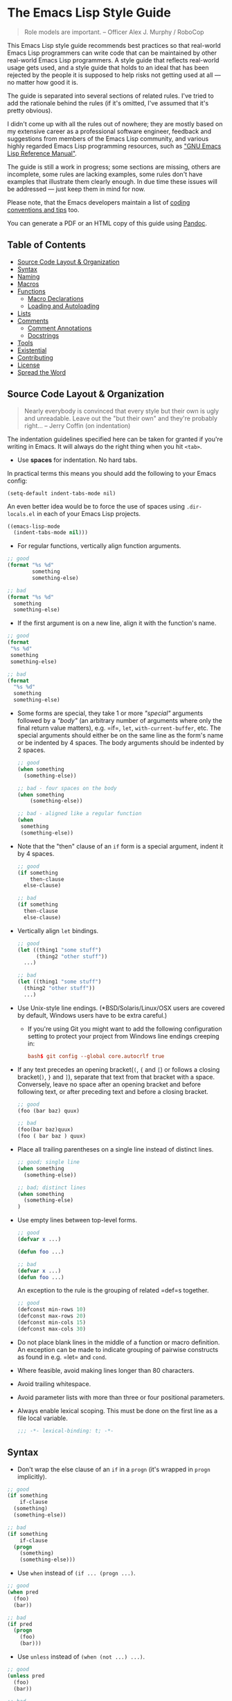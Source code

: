* The Emacs Lisp Style Guide
  :PROPERTIES:
  :CUSTOM_ID: the-emacs-lisp-style-guide
  :END:

  #+BEGIN_QUOTE
  Role models are important. -- Officer Alex J. Murphy / RoboCop
  #+END_QUOTE

  This Emacs Lisp style guide recommends best practices so that real-world
  Emacs Lisp programmers can write code that can be maintained by other
  real-world Emacs Lisp programmers. A style guide that reflects
  real-world usage gets used, and a style guide that holds to an ideal
  that has been rejected by the people it is supposed to help risks not
  getting used at all --- no matter how good it is.

  The guide is separated into several sections of related rules. I've
  tried to add the rationale behind the rules (if it's omitted, I've
  assumed that it's pretty obvious).

  I didn't come up with all the rules out of nowhere; they are mostly
  based on my extensive career as a professional software engineer,
  feedback and suggestions from members of the Emacs Lisp community, and
  various highly regarded Emacs Lisp programming resources, such as
  [[https://www.gnu.org/software/emacs/manual/elisp.html]["GNU Emacs Lisp Reference Manual"]].

  The guide is still a work in progress; some sections are missing, others
  are incomplete, some rules are lacking examples, some rules don't have
  examples that illustrate them clearly enough. In due time these issues
  will be addressed --- just keep them in mind for now.

  Please note, that the Emacs developers maintain a list of
  [[http://www.gnu.org/software/emacs/manual/html_node/elisp/Tips.html#Tips][coding conventions and tips]] too.

  You can generate a PDF or an HTML copy of this guide using [[https://pandoc.org/][Pandoc]].

** Table of Contents
   :PROPERTIES:
   :CUSTOM_ID: table-of-contents
   :END:

   - [[#source-code-layout--organization][Source Code Layout & Organization]]
   - [[#syntax][Syntax]]
   - [[#naming][Naming]]
   - [[#macros][Macros]]
   - [[#functions][Functions]]
     - [[#macro-declarations][Macro Declarations]]
     - [[#loading-and-autoloading][Loading and Autoloading]]
   - [[#lists][Lists]]
   - [[#comments][Comments]]
     - [[#comment-annotations][Comment Annotations]]
     - [[#docstrings][Docstrings]]
   - [[#tools][Tools]]
   - [[#existential][Existential]]
   - [[#contributing][Contributing]]
   - [[#license][License]]
   - [[#spread-the-word][Spread the Word]]

** Source Code Layout & Organization
   :PROPERTIES:
   :CUSTOM_ID: source-code-layout-organization
   :END:

   #+BEGIN_QUOTE
   Nearly everybody is convinced that every style but their own is ugly
   and unreadable. Leave out the "but their own" and they're probably
   right... -- Jerry Coffin (on indentation)
   #+END_QUOTE

   The indentation guidelines specified here can be taken for granted if
   you're writing in Emacs. It will always do the right thing when you hit
   =<tab>=.

   - Use *spaces* for indentation. No hard tabs.

   In practical terms this means you should add the following to your Emacs
   config:

   #+BEGIN_SRC emacs-lisp emacs-lisp
   (setq-default indent-tabs-mode nil)
   #+END_SRC

   An even better idea would be to force the use of spaces using
   =.dir-locals.el= in each of your Emacs Lisp projects.

   #+BEGIN_SRC emacs-lisp
   ((emacs-lisp-mode
     (indent-tabs-mode nil)))
   #+END_SRC

   - For regular functions, vertically align function arguments.

   #+BEGIN_SRC emacs-lisp
   ;; good
   (format "%s %d"
           something
           something-else)

   ;; bad
   (format "%s %d"
     something
     something-else)
   #+END_SRC

   - If the first argument is on a new line, align it with the function's
     name.

   #+BEGIN_SRC emacs-lisp
   ;; good
   (format
    "%s %d"
    something
    something-else)

   ;; bad
   (format
     "%s %d"
     something
     something-else)
   #+END_SRC

   - Some forms are special, they take 1 or more /"special"/ arguments
     followed by a /"body"/ (an arbitrary number of arguments where only
     the final return value matters), e.g. =if=, =let=,
     =with-current-buffer=, etc. The special arguments should either be on
     the same line as the form's name or be indented by 4 spaces. The body
     arguments should be indented by 2 spaces.

     #+BEGIN_SRC emacs-lisp
     ;; good
     (when something
       (something-else))

     ;; bad - four spaces on the body
     (when something
         (something-else))

     ;; bad - aligned like a regular function
     (when
      something
      (something-else))
     #+END_SRC

   - Note that the "then" clause of an =if= form is a special argument,
     indent it by 4 spaces.

     #+BEGIN_SRC emacs-lisp
     ;; good
     (if something
         then-clause
       else-clause)

     ;; bad
     (if something
       then-clause
       else-clause)
     #+END_SRC

   - Vertically align =let= bindings.

     #+BEGIN_SRC emacs-lisp
     ;; good
     (let ((thing1 "some stuff")
           (thing2 "other stuff"))
       ...)

     ;; bad
     (let ((thing1 "some stuff")
       (thing2 "other stuff"))
       ...)
     #+END_SRC

   - Use Unix-style line endings. (*BSD/Solaris/Linux/OSX users are covered
     by default, Windows users have to be extra careful.)

     - If you're using Git you might want to add the following
       configuration setting to protect your project from Windows line
       endings creeping in:

     #+BEGIN_SRC conf
     bash$ git config --global core.autocrlf true
     #+END_SRC

   - If any text precedes an opening bracket(=(=, ={= and =[=) or follows a
     closing bracket(=)=, =}= and =]=), separate that text from that
     bracket with a space. Conversely, leave no space after an opening
     bracket and before following text, or after preceding text and before
     a closing bracket.

     #+BEGIN_SRC emacs-lisp
     ;; good
     (foo (bar baz) quux)

     ;; bad
     (foo(bar baz)quux)
     (foo ( bar baz ) quux)
     #+END_SRC

   - Place all trailing parentheses on a single line instead of distinct
     lines.

     #+BEGIN_SRC emacs-lisp
     ;; good; single line
     (when something
       (something-else))

     ;; bad; distinct lines
     (when something
       (something-else)
     )
     #+END_SRC

   - Use empty lines between top-level forms.

     #+BEGIN_SRC emacs-lisp
     ;; good
     (defvar x ...)

     (defun foo ...)

     ;; bad
     (defvar x ...)
     (defun foo ...)
     #+END_SRC

     An exception to the rule is the grouping of related =def=s together.

     #+BEGIN_SRC emacs-lisp
     ;; good
     (defconst min-rows 10)
     (defconst max-rows 20)
     (defconst min-cols 15)
     (defconst max-cols 30)
     #+END_SRC

   - Do not place blank lines in the middle of a function or macro
     definition. An exception can be made to indicate grouping of pairwise
     constructs as found in e.g. =let= and =cond=.

   - Where feasible, avoid making lines longer than 80 characters.

   - Avoid trailing whitespace.

   - Avoid parameter lists with more than three or four positional
     parameters.

   - Always enable lexical scoping. This must be done on the first line as
     a file local variable.

     #+BEGIN_SRC emacs-lisp
     ;;; -*- lexical-binding: t; -*-
     #+END_SRC

** Syntax
   :PROPERTIES:
   :CUSTOM_ID: syntax
   :END:

   - Don't wrap the else clause of an =if= in a =progn= (it's wrapped in
     =progn= implicitly).

   #+BEGIN_SRC emacs-lisp
     ;; good
     (if something
         if-clause
       (something)
       (something-else))

     ;; bad
     (if something
         if-clause
       (progn
         (something)
         (something-else)))
   #+END_SRC

   - Use =when= instead of =(if ... (progn ...)=.

   #+BEGIN_SRC emacs-lisp
     ;; good
     (when pred
       (foo)
       (bar))

     ;; bad
     (if pred
       (progn
         (foo)
         (bar)))
   #+END_SRC

   - Use =unless= instead of =(when (not ...) ...)=.

   #+BEGIN_SRC emacs-lisp
   ;; good
   (unless pred
     (foo)
     (bar))

   ;; bad
   (when (not pred)
     (foo)
     (bar))
   #+END_SRC

   - When doing comparisons, keep in mind that the functions =<=, =>=, etc.
     accept a variable number of arguments as of Emacs 24.4.

   #+BEGIN_SRC emacs-lisp
   ;; Preferred
   (< 5 x 10)

   ;; Old
   (and (> x 5) (< x 10))
   #+END_SRC

   - Use =t= as the catch-all test expression in =cond=.

   #+BEGIN_SRC emacs-lisp
   ;; good
   (cond
     ((< n 0) "negative")
     ((> n 0) "positive")
     (t "zero"))

   ;; bad
   (cond
     ((< n 0) "negative")
     ((> n 0) "positive")
     (:else "zero"))
   #+END_SRC

   - Use =(1+ x)= & =(1- x)= instead of =(+ x 1)= and =(- x 1)=.

   - Use =with-eval-after-load= instead of =eval-after-load=.

   #+BEGIN_SRC emacs-lisp
   ;; good
   (with-eval-after-load "foo"
     (bar)
     (baz))


   ;; bad
   (eval-after-load "foo"
     '(progn
        (bar)
        (baz)))
   #+END_SRC

** Naming
   :PROPERTIES:
   :CUSTOM_ID: naming
   :END:

   #+BEGIN_QUOTE
   The only real difficulties in programming are cache invalidation and
   naming things. -- Phil Karlton
   #+END_QUOTE

   - Use =lisp-case= for function and variable names.

   #+BEGIN_SRC emacs-lisp
   ;; good
   (defvar some-var ...)
   (defun some-fun ...)

   ;; bad
   (defvar someVar ...)
   (defun somefun ...)
   (defvar some_fun ...)
     #+END_SRC

   - Prefix top-level names with the name of the library they belong to in
     order to avoid name clashes.

   #+BEGIN_SRC emacs-lisp
   ;; good
   (defun projectile-project-root ...)

   ;; bad
   (defun project-root ...)
     #+END_SRC

   - Prefix unused local (lexically scoped) variables with =_=.

   #+BEGIN_SRC emacs-lisp
   ;; good
   (lambda (x _y) x)

   ;; bad
   (lambda (x y) x)
     #+END_SRC

   - Use =--= to denote private top-level definitions
     (e.g. =projectile--private-fun=).

   - The names of predicate methods (methods that return a boolean value)
     should end in a =p= if it's a single-word name and a =-p= if it's a
     multi-word name (e.g., =evenp= and =buffer-live-p=).

   #+BEGIN_SRC emacs-lisp
   ;; good
   (defun palindromep ...)
   (defun only-one-p ...)

   ;; bad
   (defun palindrome? ...) ; Scheme style
   (defun is-palindrome ...) ; Java style
   #+END_SRC

   - Face names [[https://www.gnu.org/software/emacs/manual/html_node/elisp/Defining-Faces.html][should not]] end in =-face=.

   #+BEGIN_SRC emacs-lisp
   ;; good
   (defface widget-inactive ...)

   ;; bad
   (defface widget-inactive-face ...)
   #+END_SRC

** Macros
   :PROPERTIES:
   :CUSTOM_ID: macros
   :END:

   - Don't write a macro if a function will do.

   - Create an example of a macro usage first and the macro afterwards.

   - Break complicated macros into smaller functions whenever possible.

   - A macro should usually just provide syntactic sugar and the core of
     the macro should be a plain function. Doing so will improve
     composability.

   - Prefer syntax-quoted forms over building lists manually.

** Functions
   :PROPERTIES:
   :CUSTOM_ID: functions
   :END:

   - Use =lambda=s for local bindings and function calls, *not* for hooks
     or global variables. Define named functions for the latter, they aid
     readability and customizability.

   #+BEGIN_SRC emacs-lisp
   ;;; Good
   (mapcar (lambda (x) (or (car x) "")) some-list)
   (let ((predicate (lambda (x) (and (numberp x) (evenp x)))))
     (funcall predicate 1000))

   ;;; Bad - Define real functions for these.
   (defcustom my-predicate (lambda (x) (and (numberp x) (evenp x)))
     ...)
   (define-key my-keymap (kbd "C-f")
     (lambda () (interactive) (forward-char 1)))
   (add-hook 'my-hook (lambda () (save-some-buffers)))
     #+END_SRC

   - *Never* hard quote a lambda, it impedes byte-compilation.

   #+BEGIN_SRC emacs-lisp
   ;;; Good
   (lambda (x) (car x))

   ;;; Ok, but redundant.
   #'(lambda (x) (car x))

   ;;; Bad
   '(lambda (x) (car x))
     #+END_SRC

   - Don't wrap functions in anonymous functions when you don't need to.

   #+BEGIN_SRC emacs-lisp
   ;; good
   (cl-remove-if-not #'evenp numbers)

   ;; bad
   (cl-remove-if-not (lambda (x) (evenp x)) numbers)
     #+END_SRC

   - Use a sharp quote (=#'=) when quoting function names. It's a good hint
     for the byte-compiler, which will warn you if the function is
     undefined. Some macros can also behave differently otherwise (like
     =cl-labels=).

   #+BEGIN_SRC emacs-lisp
   ;; good
   (cl-remove-if-not #'evenp numbers)
   (global-set-key (kbd "C-l C-l") #'redraw-display)
   (cl-labels ((butterfly () (message "42")))
     (funcall #'butterfly))

   ;; bad
   (cl-remove-if-not 'evenp numbers)
   (global-set-key (kbd "C-l C-l") 'redraw-display)
   (cl-labels ((butterfly () (message "42")))
     (funcall 'butterfly))
     #+END_SRC

*** Macro Declarations
    :PROPERTIES:
    :CUSTOM_ID: macro-declarations
    :END:

    - Always declare the [[http://www.gnu.org/software/emacs/manual/html_node/elisp/Specification-List.html#Specification-List][debug-specification]], this tells edebug which arguments
      are meant for evaluation. If all arguments are evaluated, a simple
      =(declare (debug t))= is enough.

    - Declare the [[https://www.gnu.org/software/emacs/manual/html_node/elisp/Indenting-Macros.html#Indenting-Macros][indent specification]] if the macro arguments should not be
      aligned like a function (think of =defun= or =with-current-buffer=).

    #+BEGIN_SRC emacs-lisp
    (defmacro define-widget (name &rest forms)
      "Description"
      (declare (debug (sexp body))
               (indent defun))
      ...)
    #+END_SRC

*** Loading and Autoloading
    :PROPERTIES:
    :CUSTOM_ID: loading-and-autoloading
    :END:

    - Always end each library file with a =provide= statement and an
      appropriate comment (the =provide= statement will allow dependent
      libraries to use =require=).

    #+BEGIN_SRC emacs-lisp
    (provide 'foo)

    ;;; foo.el ends here
    #+END_SRC

    - Always load library dependencies with =require=, rather than =load= or
      =load-library= (the former is idempotent, while the others can result
      in multiple evaluations).

    - Include =autoload= cookies for mode definitions and commonly-used
      user-facing functions and commands (i.e. setup functions and commands
      that could be bound to a key). Conversely, *do not* provide autoload
      cookies for global variables or internal functions.

    #+BEGIN_SRC emacs-lisp
    ;;; good
    ;;;###autoload
    (define-derived-mode foo-mode ...)

    ;;;###autoload
    (define-minor-mode foo-minor-mode ...)

    ;;;###autoload
    (defun foo-setup () ...)

    ;;; bad
    ;;;###autoload
    (defun foo--internal () ...)

    ;;;###autoload
    (defvar foo-option)
    #+END_SRC

    - *Do not* provide =autoload= cookies for non-definition top-level forms
      (autoloading a library should never alter the behavior of a user's
      configuration). The single exception: =auto-mode-alist= can be altered
      for new major modes.

    #+BEGIN_SRC emacs-lisp
    ;;; good
    ;;;###autoload
    (add-to-list 'auto-mode-alist '("\\.foo\\'" . foo-mode))

    ;;; bad
    ;;;###autoload
    (foo-setup)
    #+END_SRC

** Lists
   :PROPERTIES:
   :CUSTOM_ID: lists
   :END:

   - Use =dolist= instead of calling the same s-exps over different
     variables:

   #+BEGIN_SRC emacs-lisp
   ;;; good
   (dolist (hook '(prog-mode-hook text-mode-hook))
     (add-hook hook 'turn-on-column-number-mode)
     (add-hook hook 'turn-off-line-number-mode)
     (add-hook hook 'linum-mode))

   ;;; bad
   (add-hook 'prog-mode-hook 'turn-on-column-number-mode)
   (add-hook 'prog-mode-hook 'turn-off-line-number-mode)
   (add-hook 'prog-mode-hook 'linum-mode))
   (add-hook 'text-mode-hook 'turn-on-column-number-mode)
   (add-hook 'text-mode-hook 'turn-off-line-number-mode)
   (add-hook 'text-mode-hook 'linum-mode))
     #+END_SRC

   - Use =seq-do= or =dolist= instead of =mapcar= if you don't intend to
     concatenate the result.

   #+BEGIN_SRC emacs-lisp
   ;;; good
   (font-lock-add-keywords nil (mapcar 'downcase list-of-crazy-cased-words))
   (seq-do 'load list-of-files-to-load)

   ;;; bad
   (mapcar 'load list-of-files-to-load)
     #+END_SRC

   - Use =dolist= instead of calling =seq-do= over a lambda. Reserve
     =seq-do= for single function calls.

   #+BEGIN_SRC emacs-lisp
   ;;; good
   (dolist (map (list c-mode-map c++-mode-map))
     (define-key map "\C-c\C-c" 'compile))

   ;;; bad
   (mapc
     (lambda (map) (define-key map "\C-c\C-c" 'compile))
     (list c-mode-map c++-mode-map))
     #+END_SRC

** Comments
   :PROPERTIES:
   :CUSTOM_ID: comments
   :END:

   #+BEGIN_QUOTE
   Good code is its own best documentation. As you're about to add a
   comment, ask yourself, "How can I improve the code so that this
   comment isn't needed?" Improve the code and then document it to make
   it even clearer. -- Steve McConnell
   #+END_QUOTE

   - Endeavor to make your code as self-documenting as possible.

   - Write heading comments with at least three semicolons.

   - Write top-level comments with three semicolons if it represents a
     heading, otherwise use two semicolons.

   - Write comments on a particular fragment of code before that fragment
     and aligned with it, using two semicolons.

   - Write margin comments with one semicolon.

   - Always have at least one space between the semicolon and the text that
     follows it.

   #+BEGIN_SRC emacs-lisp
   ;;; Frob Grovel
   ;; This is where Frob grovels and where Grovel frobs.

   ;; This section of code has some important implications:
   ;;   1. Foo.
   ;;   2. Bar.
   ;;   3. Baz.

   (defun fnord (zarquon)
     ;; If zob, then veeblefitz.
     (quux zot
           mumble             ; Zibblefrotz.
           frotz))
     #+END_SRC

   - Comments longer than a word begin with a capital letter and use
     punctuation. Separate sentences with two spaces.

   - Avoid superfluous comments.

   #+BEGIN_SRC emacs-lisp
   ;; bad
   (1+ counter) ; increments counter by one
     #+END_SRC

   - Keep existing comments up-to-date. An outdated comment is worse than
     no comment at all.

   #+BEGIN_QUOTE
   Good code is like a good joke - it needs no explanation. -- Russ Olsen
   #+END_QUOTE

   - Avoid writing comments to explain bad code. Refactor the code to make
     it self-explanatory.

   #+BEGIN_QUOTE
   Do, or do not. There is no try. -- Yoda
   #+END_QUOTE

*** Comment Annotations
    :PROPERTIES:
    :CUSTOM_ID: comment-annotations
    :END:

    - Annotations should usually be written on the line immediately above
      the relevant code.

    - The annotation keyword is followed by a colon and a space, then a note
      describing the problem.

    - If multiple lines are required to describe the problem, subsequent
      lines should be indented as much as the first one.

    - Tag the annotation with your initials and a date so its relevance can
      be easily verified.

    #+BEGIN_SRC emacs-lisp
    (defun some-fun ()
      ;; FIXME: This has crashed occasionally since v1.2.3. It may
      ;;        be related to the BarBazUtil upgrade. (xz 13-1-31)
      (baz))
    #+END_SRC

    - In cases where the problem is so obvious that any documentation would
      be redundant, annotations may be left at the end of the offending line
      with no note. This usage should be the exception and not the rule.

    #+BEGIN_SRC emacs-lisp
    (defun bar ()
      (sleep 100)) ; OPTIMIZE
    #+END_SRC

    - Use =TODO= to note missing features or functionality that should be
      added at a later date.

    - Use =FIXME= to note broken code that needs to be fixed.

    - Use =OPTIMIZE= to note slow or inefficient code that may cause
      performance problems.

    - Use =HACK= to note "code smells" where questionable coding practices
      were used and should be refactored away.

    - Use =REVIEW= to note anything that should be looked at to confirm it
      is working as intended. For example:
      =REVIEW: Are we sure this is how the client does X currently?=

    - Use other custom annotation keywords if it feels appropriate, but be
      sure to document them in your project's =README= or similar.

*** Docstrings
    :PROPERTIES:
    :CUSTOM_ID: docstrings
    :END:

    Emacs is famous for the breadth, depth, and ubiquity of its
    documentation. By taking the time to write docstrings in your package,
    you are helping to continue that tradition!

    - Begin with a terse, complete sentence. Use imperative language. For
      example, prefer "Verify" over "Verifies", and "Check" over "Checks".

    - When a function takes arguments, mention what the arguments do,
      whether they are required, and so on. Describe the arguments in
      UPCASE, and order them as they are used.

    - Always capitalize "Emacs".

    - Do not indent subsequent lines of a documentation string. This looks
      nice in the source code, but looks bizarre when users view the
      documentation.

    #+BEGIN_SRC emacs-lisp
    ;; good
    (defun goto-line (line &optional buffer)
      "Go to LINE, counting from line 1 at beginning of buffer.
    If called interactively, a numeric prefix argument specifies
    LINE; without a numeric prefix argument, read LINE from the
    minibuffer..."
    ...)

    ;; bad
    (defun goto-line (line &optional buffer)
      "Go to LINE, counting from line 1 at beginning of buffer.
       If called interactively, a numeric prefix argument specifies
       LINE; without a numeric prefix argument, read LINE from the
       minibuffer..."
      ...)

    ;; also bad
    (defun goto-line (line &optional buffer)
      "Go to LINE, counting from line 1 at beginning of buffer.
       If called interactively, a numeric prefix argument specifies
     LINE; without a numeric prefix argument, read LINE from the
     minibuffer..."
      ...)
   #+END_SRC

** Tools
   :PROPERTIES:
   :CUSTOM_ID: tools
   :END:

   - Use =checkdoc= to check for style issues

     - Many in the Emacs community use =checkdoc= with
       [[http://flycheck.readthedocs.org/en/latest/][Flycheck]].

   - Use [[https://github.com/purcell/package-lint][=package-lint=]] to
     check packages before submission to repositories such as
     [[https://melpa.org/][MELPA]].

     - See the =package-lint= README about integration with
       [[http://www.flycheck.org/en/latest/][=flycheck=]].

** Existential
   :PROPERTIES:
   :CUSTOM_ID: existential
   :END:

   - Be consistent. In an ideal world, be consistent with these guidelines.
   - Use common sense.

* Contributing
  :PROPERTIES:
  :CUSTOM_ID: contributing
  :END:

  Nothing written in this guide is set in stone. It's my desire to work
  together with everyone interested in Emacs Lisp coding style, so that we
  could ultimately create a resource that will be beneficial to the entire
  Emacs community.

  Feel free to open tickets or send pull requests with improvements.
  Thanks in advance for your help!

* License
  :PROPERTIES:
  :CUSTOM_ID: license
  :END:

  [[http://i.creativecommons.org/l/by/3.0/88x31.png]] This work is
  licensed under a
  [[http://creativecommons.org/licenses/by/3.0/deed.en_US][Creative
  Commons Attribution 3.0 Unported License]]

* Spread the Word
  :PROPERTIES:
  :CUSTOM_ID: spread-the-word
  :END:

  A community-driven style guide is of little use to a community that
  doesn't know about its existence. Tweet about the guide, share it with
  your friends and colleagues. Every comment, suggestion or opinion we get
  makes the guide just a little bit better. And we want to have the best
  possible guide, don't we?

  Cheers, [[https://twitter.com/bbatsov][Bozhidar]]

